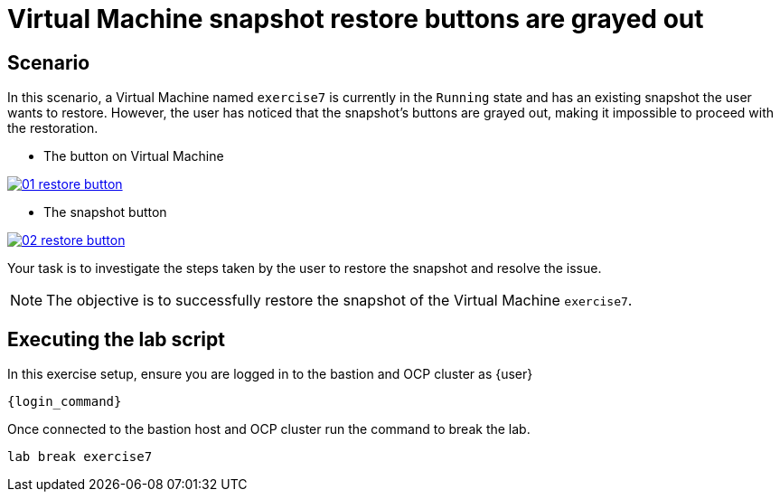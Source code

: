 [#scenario]
= Virtual Machine snapshot restore buttons are grayed out

== Scenario

In this scenario, a Virtual Machine named `exercise7` is currently in the `Running` state and has an existing snapshot the user wants to restore. However, the user has noticed that the snapshot's buttons are grayed out, making it impossible to proceed with the restoration.

- The button on Virtual Machine

++++
<a href="_images/exercise7/01-restore-button.png" target="_blank" class="popup">
++++
image::exercise7/01-restore-button.png[]
++++
</a>
++++

- The snapshot button

++++
<a href="_images/exercise7/02-restore-button.png" target="_blank" class="popup">
++++
image::exercise7/02-restore-button.png[]
++++
</a>
++++

Your task is to investigate the steps taken by the user to restore the snapshot and resolve the issue.

NOTE: The objective is to successfully restore the snapshot of the Virtual Machine `exercise7`.

== Executing the lab script

In this exercise setup, ensure you are logged in to the bastion and OCP cluster as {user}

[source,sh,role=execute,subs="attributes"]
----
ifeval::["{cloud_provider}" == "gcp"]
ssh {user}@{bastion_public_hostname}
endif::[]

ifeval::["{cloud_provider}" == "openshift_cnv"]
ssh {user}@{bastion_public_hostname} -p {bastion_ssh_port}
endif::[]
----

[source,sh,role=execute,subs="attributes"]
----
{login_command}
----

Once connected to the bastion host and OCP cluster run the command to break the lab.

[source,sh,role=execute,subs="attributes"]
----
lab break exercise7
----